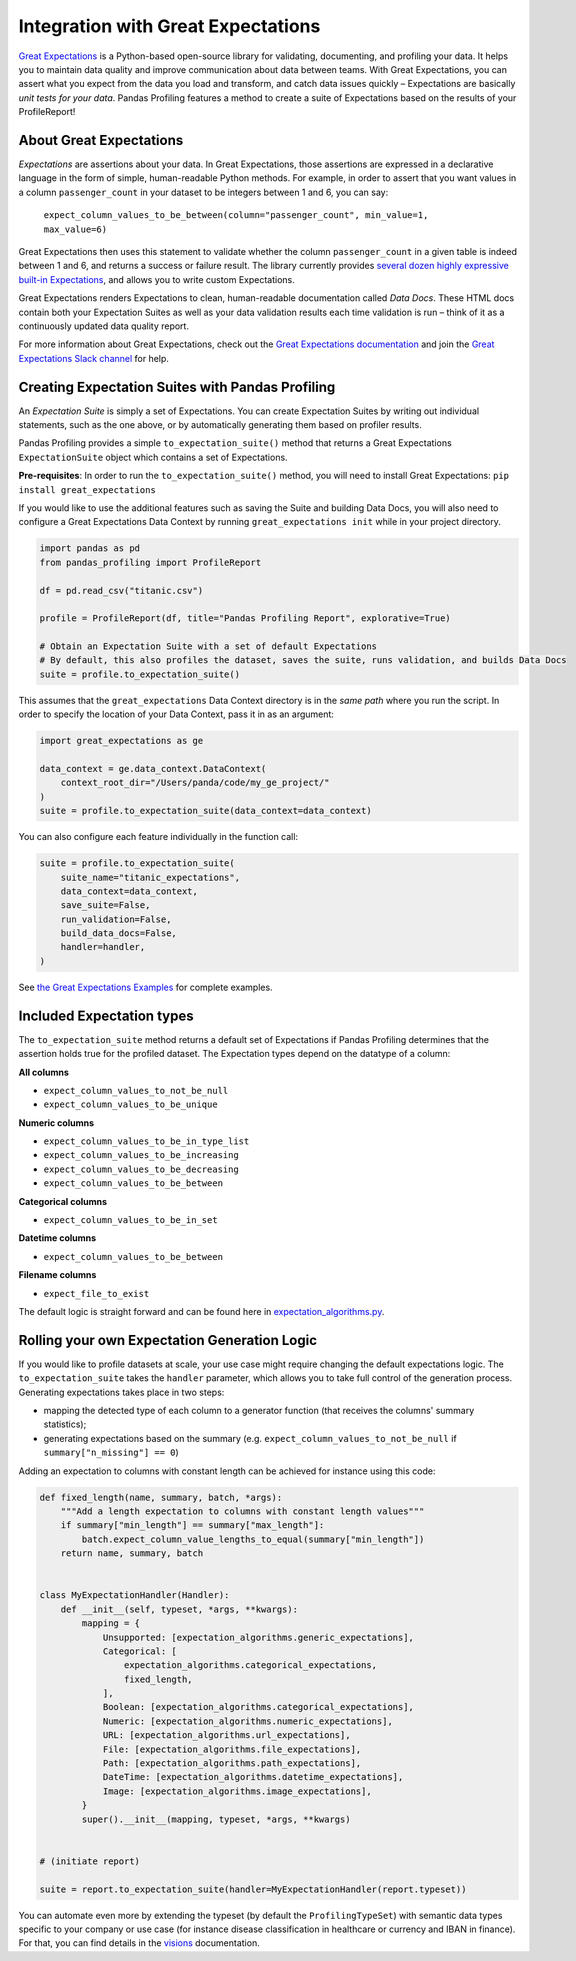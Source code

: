 ====================================
Integration with Great Expectations
====================================

`Great Expectations <https://www.greatexpectations.io>`_ is a Python-based open-source library for validating, documenting, and profiling your data. It helps you to maintain data quality and improve communication about data between teams. With Great Expectations, you can assert what you expect from the data you load and transform, and catch data issues quickly – Expectations are basically *unit tests for your data*. Pandas Profiling features a method to create a suite of Expectations based on the results of your ProfileReport!


About Great Expectations
-------------------------

*Expectations* are assertions about your data. In Great Expectations, those assertions are expressed in a declarative language in the form of simple, human-readable Python methods. For example, in  order to assert that you want values in a column ``passenger_count`` in your dataset to be integers between 1 and 6, you can say:

    ``expect_column_values_to_be_between(column="passenger_count", min_value=1, max_value=6)``

Great Expectations then uses this statement to validate whether the column ``passenger_count`` in a given table is indeed between 1 and 6, and returns a success or failure result. The library currently provides `several dozen highly expressive built-in Expectations <https://docs.greatexpectations.io/en/latest/reference/glossary_of_expectations.html>`_, and allows you to write custom Expectations.

Great Expectations renders Expectations to clean, human-readable documentation called *Data Docs*. These HTML docs contain both your Expectation Suites as well as your data validation results each time validation is run – think of it as a continuously updated data quality report.

For more information about Great Expectations, check out the `Great Expectations documentation <https://docs.greatexpectations.io/en/latest/>`_ and join the `Great Expectations Slack channel <https://www.greatexpectations.io/slack>`_ for help.


Creating Expectation Suites with Pandas Profiling
--------------------------------------------------

An *Expectation Suite* is simply a set of Expectations. You can create Expectation Suites by writing out individual statements, such as the one above, or by automatically generating them based on profiler results.

Pandas Profiling provides a simple ``to_expectation_suite()`` method that returns a Great Expectations ``ExpectationSuite`` object which contains a set of Expectations.

**Pre-requisites**: In order to run the ``to_expectation_suite()`` method, you will need to install Great Expectations:
``pip install great_expectations``

If you would like to use the additional features such as saving the Suite and building Data Docs, you will also need to configure a Great Expectations Data Context by running ``great_expectations init`` while in your project directory.

.. code-block:: python

    import pandas as pd
    from pandas_profiling import ProfileReport

    df = pd.read_csv("titanic.csv")

    profile = ProfileReport(df, title="Pandas Profiling Report", explorative=True)

    # Obtain an Expectation Suite with a set of default Expectations
    # By default, this also profiles the dataset, saves the suite, runs validation, and builds Data Docs
    suite = profile.to_expectation_suite()


This assumes that the ``great_expectations`` Data Context directory is in the *same path* where you run the script. In order to specify the location of your Data Context, pass it in as an argument:

.. code-block:: python

    import great_expectations as ge

    data_context = ge.data_context.DataContext(
        context_root_dir="/Users/panda/code/my_ge_project/"
    )
    suite = profile.to_expectation_suite(data_context=data_context)


You can also configure each feature individually in the function call:

.. code-block:: python

    suite = profile.to_expectation_suite(
        suite_name="titanic_expectations",
        data_context=data_context,
        save_suite=False,
        run_validation=False,
        build_data_docs=False,
        handler=handler,
    )

See `the Great Expectations Examples <https://pandas-profiling.github.io/pandas-profiling/examples/master/features/great_expectations_example.html>`_ for complete examples.


Included Expectation types
--------------------------

The ``to_expectation_suite`` method returns a default set of Expectations if Pandas Profiling determines that the assertion holds true for the profiled dataset.
The Expectation types depend on the datatype of a column:

**All columns**

* ``expect_column_values_to_not_be_null``
* ``expect_column_values_to_be_unique``

**Numeric columns**

* ``expect_column_values_to_be_in_type_list``
* ``expect_column_values_to_be_increasing``
* ``expect_column_values_to_be_decreasing``
* ``expect_column_values_to_be_between``

**Categorical columns**

* ``expect_column_values_to_be_in_set``

**Datetime columns**

* ``expect_column_values_to_be_between``

**Filename columns**

* ``expect_file_to_exist``


The default logic is straight forward and can be found here in `expectation_algorithms.py <https://github.com/pandas-profiling/pandas-profiling/blob/master/src/pandas_profiling/model/expectation_algorithms.py>`_.

Rolling your own Expectation Generation Logic
---------------------------------------------

If you would like to profile datasets at scale, your use case might require changing the default expectations logic.
The ``to_expectation_suite`` takes the ``handler`` parameter, which allows you to take full control of the generation process.
Generating expectations takes place in two steps:

- mapping the detected type of each column to a generator function (that receives the columns' summary statistics);
- generating expectations based on the summary (e.g. ``expect_column_values_to_not_be_null`` if ``summary["n_missing"] == 0``)

Adding an expectation to columns with constant length can be achieved for instance using this code:

.. code-block:: python

    def fixed_length(name, summary, batch, *args):
        """Add a length expectation to columns with constant length values"""
        if summary["min_length"] == summary["max_length"]:
            batch.expect_column_value_lengths_to_equal(summary["min_length"])
        return name, summary, batch


    class MyExpectationHandler(Handler):
        def __init__(self, typeset, *args, **kwargs):
            mapping = {
                Unsupported: [expectation_algorithms.generic_expectations],
                Categorical: [
                    expectation_algorithms.categorical_expectations,
                    fixed_length,
                ],
                Boolean: [expectation_algorithms.categorical_expectations],
                Numeric: [expectation_algorithms.numeric_expectations],
                URL: [expectation_algorithms.url_expectations],
                File: [expectation_algorithms.file_expectations],
                Path: [expectation_algorithms.path_expectations],
                DateTime: [expectation_algorithms.datetime_expectations],
                Image: [expectation_algorithms.image_expectations],
            }
            super().__init__(mapping, typeset, *args, **kwargs)


    # (initiate report)

    suite = report.to_expectation_suite(handler=MyExpectationHandler(report.typeset))

You can automate even more by extending the typeset (by default the ``ProfilingTypeSet``) with semantic data types specific to your company or use case (for instance disease classification in healthcare or currency and IBAN in finance).
For that, you can find details in the `visions <https://github.com/dylan-profiler/visions>`_ documentation.
